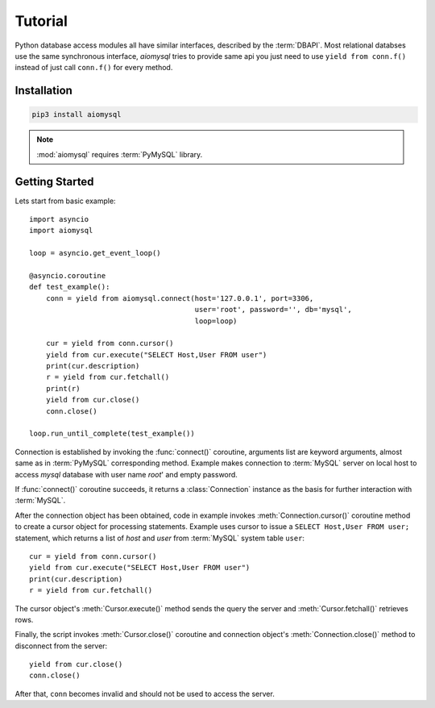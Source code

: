 .. _aiomysql-tutorial:

Tutorial
========

Python database access modules all have similar interfaces, described by the
:term:`DBAPI`. Most relational databses use the same synchronous interface,
*aiomysql* tries to provide same api you just need
to use  ``yield from conn.f()`` instead of just call ``conn.f()`` for
every method.

Installation
------------

.. code::

   pip3 install aiomysql

.. note:: :mod:`aiomysql` requires :term:`PyMySQL` library.

Getting Started
---------------

Lets start from basic example::


    import asyncio
    import aiomysql

    loop = asyncio.get_event_loop()

    @asyncio.coroutine
    def test_example():
        conn = yield from aiomysql.connect(host='127.0.0.1', port=3306,
                                           user='root', password='', db='mysql',
                                           loop=loop)

        cur = yield from conn.cursor()
        yield from cur.execute("SELECT Host,User FROM user")
        print(cur.description)
        r = yield from cur.fetchall()
        print(r)
        yield from cur.close()
        conn.close()

    loop.run_until_complete(test_example())


Connection is established by invoking the :func:`connect()` coroutine,
arguments list are keyword arguments, almost same as in :term:`PyMySQL`
corresponding method. Example makes connection to :term:`MySQL` server on
local host to access `mysql` database with user name `root`' and empty password.

If :func:`connect()` coroutine succeeds, it returns a :class:`Connection`
instance as the basis for further interaction with :term:`MySQL`.

After the connection object has been obtained, code in example invokes
:meth:`Connection.cursor()` coroutine method to create a cursor object for
processing  statements. Example uses cursor to issue a
``SELECT Host,User FROM user;`` statement, which returns a list of `host` and
`user` from :term:`MySQL` system table ``user``::

    cur = yield from conn.cursor()
    yield from cur.execute("SELECT Host,User FROM user")
    print(cur.description)
    r = yield from cur.fetchall()

The cursor object's :meth:`Cursor.execute()` method sends the query the server
and :meth:`Cursor.fetchall()` retrieves rows.

Finally, the script invokes :meth:`Cursor.close()` coroutine and
connection object's :meth:`Connection.close()` method to disconnect
from the server::

    yield from cur.close()
    conn.close()

After that, ``conn`` becomes invalid and should not be used to access the
server.
